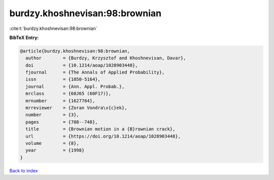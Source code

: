 burdzy.khoshnevisan:98:brownian
===============================

:cite:t:`burdzy.khoshnevisan:98:brownian`

**BibTeX Entry:**

.. code-block:: bibtex

   @article{burdzy.khoshnevisan:98:brownian,
     author        = {Burdzy, Krzysztof and Khoshnevisan, Davar},
     doi           = {10.1214/aoap/1028903448},
     fjournal      = {The Annals of Applied Probability},
     issn          = {1050-5164},
     journal       = {Ann. Appl. Probab.},
     mrclass       = {60J65 (60F17)},
     mrnumber      = {1627764},
     mrreviewer    = {Zoran Vondra\v{c}ek},
     number        = {3},
     pages         = {708--748},
     title         = {Brownian motion in a {B}rownian crack},
     url           = {https://doi.org/10.1214/aoap/1028903448},
     volume        = {8},
     year          = {1998}
   }

`Back to index <../By-Cite-Keys.html>`_
